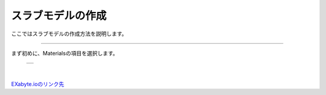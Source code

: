 ==============
スラブモデルの作成
==============

ここではスラブモデルの作成方法を説明します。

.. raw:: html

   <iframe width="560" height="315" src="https://www.youtube.com/embed/eCkwU7u-j9s" frameborder="0" allow="autoplay; encrypted-media" allowfullscreen></iframe>
   
-------------------------------------------------------------------------------------------------

まず初めに、Materialsの項目を選択します。

  +--------------------------------------------------------------------------+
  | .. image:: ./imgs/select_materials.png                                   |
  |    :scale: 50 %                                                          |
  |    :align: center                                                        |
  +--------------------------------------------------------------------------+

|

`EXabyte.ioのリンク先 <https://exabyte.io/>`_

